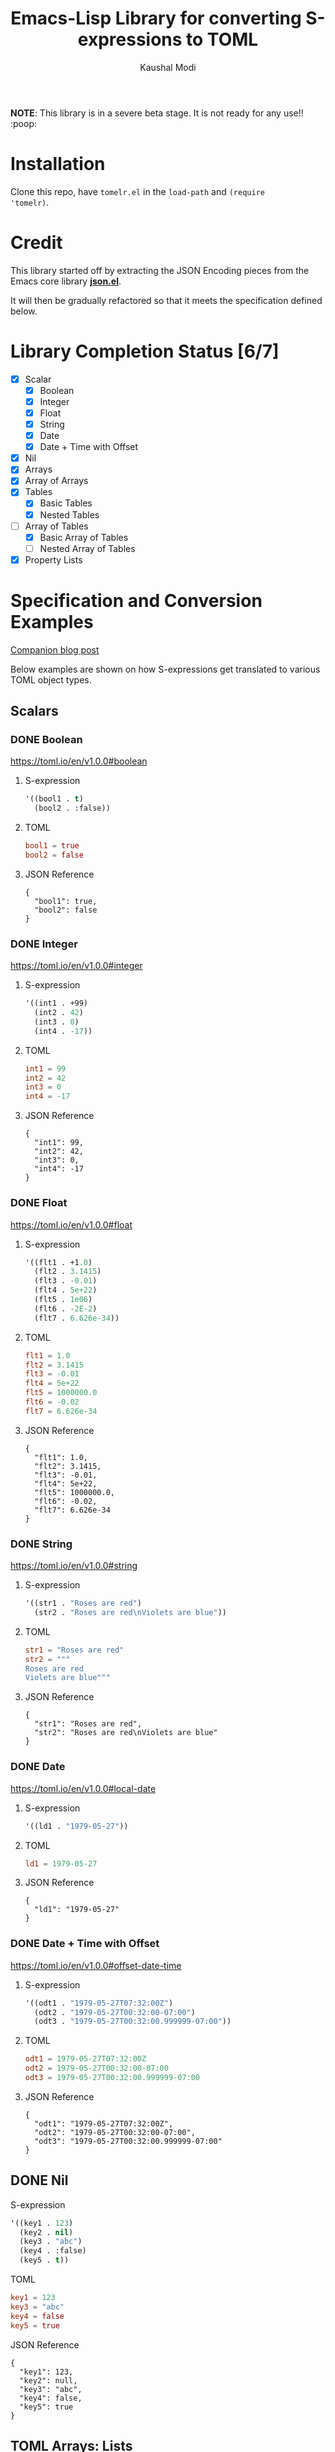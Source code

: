 #+title: Emacs-Lisp Library for converting S-expressions to TOML
#+author: Kaushal Modi

#+options: H:3

#+property: header-args :eval never-export

*NOTE*: This library is in a severe beta stage. It is not ready for any use!! :poop:

[[https://github.com/kaushalmodi/tomelr/actions][https://github.com/kaushalmodi/tomelr/actions/workflows/test.yml/badge.svg]] [[https://www.gnu.org/licenses/gpl-3.0][https://img.shields.io/badge/License-GPL%20v3-blue.svg]]

* Installation
Clone this repo, have ~tomelr.el~ in the ~load-path~ and ~(require
'tomelr)~.
* Credit
This library started off by extracting the JSON Encoding pieces from
the Emacs core library [[https://git.savannah.gnu.org/cgit/emacs.git/tree/lisp/json.el][*json.el*]].

It will then be gradually refactored so that it meets the
specification defined below.
* Library Completion Status [6/7]
- [X] Scalar
  - [X] Boolean
  - [X] Integer
  - [X] Float
  - [X] String
  - [X] Date
  - [X] Date + Time with Offset
- [X] Nil
- [X] Arrays
- [X] Array of Arrays
- [X] Tables
  - [X] Basic Tables
  - [X] Nested Tables
- [-] Array of Tables
  - [X] Basic Array of Tables
  - [ ] Nested Array of Tables
- [X] Property Lists
* Specification and Conversion Examples
[[https://scripter.co/defining-tomelr/][Companion blog post]]

Below examples are shown on how S-expressions get translated to
various TOML object types.
** Scalars
*** DONE Boolean
CLOSED: [2022-04-28 Thu 16:48]
https://toml.io/en/v1.0.0#boolean
**** S-expression
#+begin_src emacs-lisp :eval no :noweb-ref scalar-boolean
'((bool1 . t)
  (bool2 . :false))
#+end_src
**** TOML
#+begin_src emacs-lisp :noweb yes :exports results :wrap src toml
(tomelr-encode
  <<scalar-boolean>>)
#+end_src

#+RESULTS:
#+begin_src toml
bool1 = true
bool2 = false
#+end_src
**** JSON Reference
#+begin_src emacs-lisp :noweb yes :exports results
(json-encode-pretty
  <<scalar-boolean>>)
#+end_src

#+RESULTS:
: {
:   "bool1": true,
:   "bool2": false
: }
*** DONE Integer
CLOSED: [2022-04-28 Thu 17:11]
https://toml.io/en/v1.0.0#integer
**** S-expression
#+begin_src emacs-lisp :eval no :noweb-ref scalar-integer
'((int1 . +99)
  (int2 . 42)
  (int3 . 0)
  (int4 . -17))
#+end_src
**** TOML
#+begin_src emacs-lisp :noweb yes :exports results :wrap src toml
(tomelr-encode
  <<scalar-integer>>)
#+end_src

#+RESULTS:
#+begin_src toml
int1 = 99
int2 = 42
int3 = 0
int4 = -17
#+end_src
**** JSON Reference
#+begin_src emacs-lisp :noweb yes :exports results
(json-encode-pretty
  <<scalar-integer>>)
#+end_src

#+RESULTS:
: {
:   "int1": 99,
:   "int2": 42,
:   "int3": 0,
:   "int4": -17
: }
*** DONE Float
CLOSED: [2022-04-28 Thu 17:29]
https://toml.io/en/v1.0.0#float
**** S-expression
#+begin_src emacs-lisp :eval no :noweb-ref scalar-float
'((flt1 . +1.0)
  (flt2 . 3.1415)
  (flt3 . -0.01)
  (flt4 . 5e+22)
  (flt5 . 1e06)
  (flt6 . -2E-2)
  (flt7 . 6.626e-34))
#+end_src
**** TOML
#+begin_src emacs-lisp :noweb yes :exports results :wrap src toml
(tomelr-encode
  <<scalar-float>>)
#+end_src

#+RESULTS:
#+begin_src toml
flt1 = 1.0
flt2 = 3.1415
flt3 = -0.01
flt4 = 5e+22
flt5 = 1000000.0
flt6 = -0.02
flt7 = 6.626e-34
#+end_src
**** JSON Reference
#+begin_src emacs-lisp :noweb yes :exports results
(json-encode-pretty
  <<scalar-float>>)
#+end_src

#+RESULTS:
: {
:   "flt1": 1.0,
:   "flt2": 3.1415,
:   "flt3": -0.01,
:   "flt4": 5e+22,
:   "flt5": 1000000.0,
:   "flt6": -0.02,
:   "flt7": 6.626e-34
: }
*** DONE String
CLOSED: [2022-04-28 Thu 22:10]
https://toml.io/en/v1.0.0#string
**** S-expression
#+begin_src emacs-lisp :eval no :noweb-ref scalar-string
'((str1 . "Roses are red")
  (str2 . "Roses are red\nViolets are blue"))
#+end_src
**** TOML
#+begin_src emacs-lisp :noweb yes :exports results :wrap src toml
(tomelr-encode
  <<scalar-string>>)
#+end_src

#+RESULTS:
#+begin_src toml
str1 = "Roses are red"
str2 = """
Roses are red
Violets are blue"""
#+end_src
**** JSON Reference
#+begin_src emacs-lisp :noweb yes :exports results
(json-encode-pretty
  <<scalar-string>>)
#+end_src

#+RESULTS:
: {
:   "str1": "Roses are red",
:   "str2": "Roses are red\nViolets are blue"
: }
*** DONE Date
CLOSED: [2022-04-28 Thu 22:40]
https://toml.io/en/v1.0.0#local-date
**** S-expression
#+begin_src emacs-lisp :eval no :noweb-ref scalar-date
'((ld1 . "1979-05-27"))
#+end_src
**** TOML
#+begin_src emacs-lisp :noweb yes :exports results :wrap src toml
(tomelr-encode
  <<scalar-date>>)
#+end_src

#+RESULTS:
#+begin_src toml
ld1 = 1979-05-27
#+end_src
**** JSON Reference
#+begin_src emacs-lisp :noweb yes :exports results
(json-encode-pretty
  <<scalar-date>>)
#+end_src

#+RESULTS:
: {
:   "ld1": "1979-05-27"
: }
*** DONE Date + Time with Offset
CLOSED: [2022-04-28 Thu 22:55]
https://toml.io/en/v1.0.0#offset-date-time
**** S-expression
#+begin_src emacs-lisp :eval no :noweb-ref scalar-odt
'((odt1 . "1979-05-27T07:32:00Z")
  (odt2 . "1979-05-27T00:32:00-07:00")
  (odt3 . "1979-05-27T00:32:00.999999-07:00"))
#+end_src
**** TOML
#+begin_src emacs-lisp :noweb yes :exports results :wrap src toml
(tomelr-encode
  <<scalar-odt>>)
#+end_src

#+RESULTS:
#+begin_src toml
odt1 = 1979-05-27T07:32:00Z
odt2 = 1979-05-27T00:32:00-07:00
odt3 = 1979-05-27T00:32:00.999999-07:00
#+end_src
**** JSON Reference
#+begin_src emacs-lisp :noweb yes :exports results
(json-encode-pretty
  <<scalar-odt>>)
#+end_src

#+RESULTS:
: {
:   "odt1": "1979-05-27T07:32:00Z",
:   "odt2": "1979-05-27T00:32:00-07:00",
:   "odt3": "1979-05-27T00:32:00.999999-07:00"
: }
** DONE Nil
CLOSED: [2022-04-29 Fri 00:11]
**** S-expression
#+begin_src emacs-lisp :eval no :noweb-ref nil-value
'((key1 . 123)
  (key2 . nil)
  (key3 . "abc")
  (key4 . :false)
  (key5 . t))
#+end_src
**** TOML
#+begin_src emacs-lisp :noweb yes :exports results :wrap src toml
(tomelr-encode
  <<nil-value>>)
#+end_src

#+RESULTS:
#+begin_src toml
key1 = 123
key3 = "abc"
key4 = false
key5 = true
#+end_src
**** JSON Reference
#+begin_src emacs-lisp :noweb yes :exports results
(json-encode-pretty
  <<nil-value>>)
#+end_src

#+RESULTS:
: {
:   "key1": 123,
:   "key2": null,
:   "key3": "abc",
:   "key4": false,
:   "key5": true
: }
** TOML Arrays: Lists
https://toml.io/en/v1.0.0#array
*** DONE Plain Arrays
CLOSED: [2022-04-29 Fri 00:25]
**** S-expression
#+begin_src emacs-lisp :eval no :noweb-ref arrays
'((integers . (1 2 3))
  (integers2 . [1 2 3])                 ;Same as above
  (colors . ("red" "yellow" "green"))
  ;; Mixed-type arrays are allowed
  (numbers . (0.1 0.2 0.5 1 2 5)))
#+end_src
**** TOML
#+begin_src emacs-lisp :noweb yes :exports results :wrap src toml
(tomelr-encode
  <<arrays>>)
#+end_src

#+RESULTS:
#+begin_src toml
integers = [ 1, 2, 3 ]
integers2 = [ 1, 2, 3 ]
colors = [ "red", "yellow", "green" ]
numbers = [ 0.1, 0.2, 0.5, 1, 2, 5 ]
#+end_src
**** JSON Reference
#+begin_src emacs-lisp :noweb yes :exports results
(json-encode-pretty
  <<arrays>>)
#+end_src

#+RESULTS:
#+begin_example
{
  "integers": [
    1,
    2,
    3
  ],
  "integers2": [
    1,
    2,
    3
  ],
  "colors": [
    "red",
    "yellow",
    "green"
  ],
  "numbers": [
    0.1,
    0.2,
    0.5,
    1,
    2,
    5
  ]
}
#+end_example
*** DONE Array of Arrays
CLOSED: [2022-04-29 Fri 00:34]
**** S-expression
#+begin_src emacs-lisp :eval no :noweb-ref array-of-arrays
'((nested_arrays_of_ints . [(1 2) (3 4 5)])
  (nested_mixed_array . [(1 2) ("a" "b" "c")]))
#+end_src
**** TOML
#+begin_src emacs-lisp :noweb yes :exports results :wrap src toml
(tomelr-encode
  <<array-of-arrays>>)
#+end_src

#+RESULTS:
#+begin_src toml
nested_arrays_of_ints = [ [ 1, 2 ], [ 3, 4, 5 ] ]
nested_mixed_array = [ [ 1, 2 ], [ "a", "b", "c" ] ]
#+end_src
**** JSON Reference
#+begin_src emacs-lisp :noweb yes :exports results
(json-encode-pretty
  <<array-of-arrays>>)
#+end_src

#+RESULTS:
#+begin_example
{
  "nested_arrays_of_ints": [
    [
      1,
      2
    ],
    [
      3,
      4,
      5
    ]
  ],
  "nested_mixed_array": [
    [
      1,
      2
    ],
    [
      "a",
      "b",
      "c"
    ]
  ]
}
#+end_example
** TOML Tables: Maps or Dictionaries or Hash Tables
*** DONE Basic TOML Tables
CLOSED: [2022-04-29 Fri 13:41]
**** S-expression
#+begin_src emacs-lisp :eval no :noweb-ref tables
'((table-1 . ((key1 . "some string")
              (key2 . 123)))
  (table-2 . ((key1 . "another string")
              (key2 . 456))))
#+end_src
**** TOML
#+begin_src emacs-lisp :noweb yes :exports results :wrap src toml
(tomelr-encode
  <<tables>>)
#+end_src

#+RESULTS:
#+begin_src toml
[table-1]
  key1 = "some string"
  key2 = 123
[table-2]
  key1 = "another string"
  key2 = 456
#+end_src
**** JSON Reference
#+begin_src emacs-lisp :noweb yes :exports results
(json-encode-pretty
  <<tables>>)
#+end_src

#+RESULTS:
#+begin_example
{
  "table-1": {
    "key1": "some string",
    "key2": 123
  },
  "table-2": {
    "key1": "another string",
    "key2": 456
  }
}
#+end_example
*** DONE Nested TOML Tables
CLOSED: [2022-04-29 Fri 14:30]
**** S-expression
#+begin_src emacs-lisp :eval no :noweb-ref nested-tables
'((table-1 . ((table-1a . ((key1 . "some string")
                           (key2 . 123)))
              (table-1b . ((key1 . "foo")
                           (key2 . 98765))))))
#+end_src
**** TOML
#+begin_src emacs-lisp :noweb yes :exports results :wrap src toml
(tomelr-encode
  <<nested-tables>>)
#+end_src

#+RESULTS:
#+begin_src toml
[table-1]
  [table-1.table-1a]
    key1 = "some string"
    key2 = 123
  [table-1.table-1b]
    key1 = "foo"
    key2 = 98765
#+end_src
**** JSON Reference
#+begin_src emacs-lisp :noweb yes :exports results
(json-encode-pretty
  <<nested-tables>>)
#+end_src

#+RESULTS:
#+begin_example
{
  "table-1": {
    "table-1a": {
      "key1": "some string",
      "key2": 123
    },
    "table-1b": {
      "key1": "foo",
      "key2": 98765
    }
  }
}
#+end_example
** TOML Array of Tables: Lists of Maps
*** DONE Basic Array of Tables
CLOSED: [2022-04-29 Fri 18:14]
**** S-expression
#+begin_src emacs-lisp :eval no :noweb-ref table-arrays
'((products . (((name . "Hammer")
                (sku . 738594937))
               ()
               ((name . "Nail")
                (sku . 284758393)
                (color . "gray"))))
  (org_logbook . (((timestamp . 2022-04-08T14:53:00-04:00)
                   (note . "This note addition prompt shows up on typing the `C-c C-z` binding.\nSee [org#Drawers](https://www.gnu.org/software/emacs/manual/html_mono/org.html#Drawers)."))
                  ((timestamp . 2018-09-06T11:45:00-04:00)
                   (note . "Another note **bold** _italics_."))
                  ((timestamp . 2018-09-06T11:37:00-04:00)
                   (note . "A note `mono`.")))))
#+end_src
**** TOML
#+begin_src emacs-lisp :noweb yes :exports results :wrap src toml
(tomelr-encode
  <<table-arrays>>)
#+end_src

#+RESULTS:
#+begin_src toml
[[products]]
  name = "Hammer"
  sku = 738594937
[[products]]
[[products]]
  name = "Nail"
  sku = 284758393
  color = "gray"
[[org_logbook]]
  timestamp = 2022-04-08T14:53:00-04:00
  note = """
This note addition prompt shows up on typing the `C-c C-z` binding.
See [org#Drawers](https://www.gnu.org/software/emacs/manual/html_mono/org.html#Drawers)."""
[[org_logbook]]
  timestamp = 2018-09-06T11:45:00-04:00
  note = "Another note **bold** _italics_."
[[org_logbook]]
  timestamp = 2018-09-06T11:37:00-04:00
  note = "A note `mono`."
#+end_src

#+begin_src toml
[[products]]
  name = "Hammer"
  sku = 738594937
[[products]]  # empty table within the array
[[products]]
  name = "Nail"
  sku = 284758393
  color = "gray"

[[org_logbook]]
  timestamp = 2022-04-08T14:53:00-04:00
  note = """This note addition prompt shows up on typing the `C-c C-z` binding.
See [org#Drawers](https://www.gnu.org/software/emacs/manual/html_mono/org.html#Drawers)."""
[[org_logbook]]
  timestamp = 2018-09-06T11:45:00-04:00
  note = """Another note **bold** _italics_."""
[[org_logbook]]
  timestamp = 2018-09-06T11:37:00-04:00
  note = """A note `mono`."""
#+end_src
**** JSON Reference
#+begin_src emacs-lisp :noweb yes :exports results
(json-encode-pretty
  <<table-arrays>>)
#+end_src

#+RESULTS:
#+begin_example
{
  "products": [
    {
      "name": "Hammer",
      "sku": 738594937
    },
    null,
    {
      "name": "Nail",
      "sku": 284758393,
      "color": "gray"
    }
  ],
  "org_logbook": [
    {
      "timestamp": "2022-04-08T14:53:00-04:00",
      "note": "This note addition prompt shows up on typing the `C-c C-z` binding.\nSee [org#Drawers](https://www.gnu.org/software/emacs/manual/html_mono/org.html#Drawers)."
    },
    {
      "timestamp": "2018-09-06T11:45:00-04:00",
      "note": "Another note **bold** _italics_."
    },
    {
      "timestamp": "2018-09-06T11:37:00-04:00",
      "note": "A note `mono`."
    }
  ]
}
#+end_example
*** Nested Array of Tables
**** S-expression
#+begin_src emacs-lisp :eval no :noweb-ref nested-table-arrays
'((fruits . (((name . "apple")
              (physical . ((color . "red")
                           (shape . "round")))
              (varieties . ((((name . "red delicious"))
                             ((name . "granny smith"))))))
             ((name . "banana")
              (varieties . (((name . "plantain"))))))))
#+end_src
**** TOML
#+begin_src toml
[[fruits]]
  name = "apple"
  [fruits.physical]  # subtable
    color = "red"
    shape = "round"
  [[fruits.varieties]]  # nested array of tables
    name = "red delicious"
  [[fruits.varieties]]
    name = "granny smith"
[[fruits]]
  name = "banana"
  [[fruits.varieties]]
    name = "plantain"
#+end_src
**** JSON Reference
#+begin_src emacs-lisp :noweb yes :exports results
(json-encode-pretty
  <<nested-table-arrays>>)
#+end_src

#+RESULTS:
#+begin_example
{
  "fruits": [
    {
      "name": "apple",
      "physical": {
        "color": "red",
        "shape": "round"
      },
      "varieties": [
        [
          {
            "name": "red delicious"
          },
          {
            "name": "granny smith"
          }
        ]
      ]
    },
    {
      "name": "banana",
      "varieties": [
        {
          "name": "plantain"
        }
      ]
    }
  ]
}
#+end_example

** Combinations of all of the above
*** S-expression
#+begin_src emacs-lisp :eval no :noweb-ref medley
'((title . "Keyword Collection")
  (author . ("firstname1 lastname1" "firstname2 lastname2" "firstname3 lastname3"))
  (aliases . ("/posts/keyword-concatenation" "/posts/keyword-merging"))
  (images . ("image 1" "image 2"))
  (keywords . ("keyword1" "keyword2" "three word keywords3"))
  (outputs . ("html" "json"))
  (series . ("series 1" "series 2"))
  (tags . ("mega front-matter" "keys" "collection" "concatenation" "merging"))
  (categories . ("cat1" "cat2"))
  (videos . ("video 1" "video 2"))
  (draft . :false)
  (categories_weight . 999)
  (tags_weight . 88)
  (weight . 7)
  (myfoo . "bar")
  (mybaz . "zoo")
  (alpha . 1)
  (beta . "two words")
  (gamma . 10)
  (animals . ("dog" "cat" "penguin" "mountain gorilla"))
  (strings-symbols . ("abc" "def" "two words"))
  (integers . (123 -5 17 1234))
  (floats . (12.3 -5.0 -1.7e-05))
  (booleans . (t :false))
  (contributors . ("Foo Bar <foo@example.com>"
                   ((name . "Baz Qux")
                    (email . "bazqux@example.com")
                    (url . "https://example.com/bazqux"))))
  (dog . ((legs . 4)
          (eyes . 2)
          (friends . ("poo" "boo"))))
  (header . ((image . "projects/Readingabook.jpg")
             (caption . "stay hungry stay foolish")))
  (collection . ((nothing . :false)
                 (nonnil . t)
                 (animals . ("dog" "cat" "penguin" "mountain gorilla"))
                 (strings-symbols . ("abc" "def" "two words"))
                 (integers . (123 -5 17 1234))
                 (floats . (12.3 -5.0 -1.7e-05))
                 (booleans . (t :false))))
  (menu . ((foo . ((identifier . "keyword-collection")
                   (weight . 10)))))
  (resources . (((src . "*.png")
                 (name . "my-cool-image-:counter")
                 (title . "The Image #:counter")
                 (params . ((foo . "bar")
                            (floats . (12.3 -5.0 -1.7e-05))
                            (strings-symbols . ("abc" "def" "two words"))
                            (animals . ("dog" "cat" "penguin" "mountain gorilla"))
                            (integers . (123 -5 17 1234))
                            (booleans . (t :false))
                            (byline . "bep"))))
                ((src . "image-4.png")
                 (title . "The Fourth Image"))
                ((src . "*.jpg")
                 (title . "JPEG Image #:counter")))))
#+end_src
*** TOML
#+begin_src toml
title = "Keyword Collection"
author = ["firstname1 lastname1", "firstname2 lastname2", "firstname3 lastname3"]
aliases = ["/posts/keyword-concatenation", "/posts/keyword-merging"]
images = ["image 1", "image 2"]
keywords = ["keyword1", "keyword2", "three word keywords3"]
outputs = ["html", "json"]
series = ["series 1", "series 2"]
tags = ["mega front-matter", "keys", "collection", "concatenation", "merging"]
categories = ["cat1", "cat2"]
videos = ["video 1", "video 2"]
draft = false
categories_weight = 999
tags_weight = 88
weight = 7
myfoo = "bar"
mybaz = "zoo"
alpha = 1
beta = "two words"
gamma = 10
animals = ["dog", "cat", "penguin", "mountain gorilla"]
strings-symbols = ["abc", "def", "two words"]
integers = [123, -5, 17, 1_234]
floats = [12.3, -5.0, -1.7e-05]
booleans = [true, false]
contributors = [
  "Foo Bar <foo@example.com>",
  { name = "Baz Qux", email = "bazqux@example.com", url = "https://example.com/bazqux" }
]
[dog]
  legs = 4
  eyes = 2
  friends = ["poo", "boo"]
[header]
  image = "projects/Readingabook.jpg"
  caption = "stay hungry, stay foolish"
[collection]
  nothing = false
  nonnil = true
  animals = ["dog", "cat", "penguin", "mountain gorilla"]
  strings-symbols = ["abc", "def", "two words"]
  integers = [123, -5, 17, 1_234]
  floats = [12.3, -5.0, -1.7e-05]
  booleans = [true, false]
[menu.foo]
  identifier = "keyword-collection"
  weight = 10
[[resources]]
  src = "*.png"
  name = "my-cool-image-:counter"
  title = "The Image #:counter"
  [resources.params]
    foo = "bar"
    floats = [12.3, -5.0, -1.7e-05]
    strings-symbols = ["abc", "def", "two words"]
    animals = ["dog", "cat", "penguin", "mountain gorilla"]
    integers = [123, -5, 17, 1_234]
    booleans = [true, false]
    byline = "bep"
[[resources]]
  src = "image-4.png"
  title = "The Fourth Image"
[[resources]]
  src = "*.jpg"
  title = "JPEG Image #:counter"
#+end_src
*** JSON Reference
#+begin_src emacs-lisp :noweb yes :exports results
(json-encode-pretty
  <<medley>>)
#+end_src

#+RESULTS:
#+begin_example
{
  "title": "Keyword Collection",
  "author": [
    "firstname1 lastname1",
    "firstname2 lastname2",
    "firstname3 lastname3"
  ],
  "aliases": [
    "/posts/keyword-concatenation",
    "/posts/keyword-merging"
  ],
  "images": [
    "image 1",
    "image 2"
  ],
  "keywords": [
    "keyword1",
    "keyword2",
    "three word keywords3"
  ],
  "outputs": [
    "html",
    "json"
  ],
  "series": [
    "series 1",
    "series 2"
  ],
  "tags": [
    "mega front-matter",
    "keys",
    "collection",
    "concatenation",
    "merging"
  ],
  "categories": [
    "cat1",
    "cat2"
  ],
  "videos": [
    "video 1",
    "video 2"
  ],
  "draft": false,
  "categories_weight": 999,
  "tags_weight": 88,
  "weight": 7,
  "myfoo": "bar",
  "mybaz": "zoo",
  "alpha": 1,
  "beta": "two words",
  "gamma": 10,
  "animals": [
    "dog",
    "cat",
    "penguin",
    "mountain gorilla"
  ],
  "strings-symbols": [
    "abc",
    "def",
    "two words"
  ],
  "integers": [
    123,
    -5,
    17,
    1234
  ],
  "floats": [
    12.3,
    -5.0,
    -1.7e-05
  ],
  "booleans": [
    true,
    false
  ],
  "contributors": [
    "Foo Bar <foo@example.com>",
    {
      "name": "Baz Qux",
      "email": "bazqux@example.com",
      "url": "https://example.com/bazqux"
    }
  ],
  "dog": {
    "legs": 4,
    "eyes": 2,
    "friends": [
      "poo",
      "boo"
    ]
  },
  "header": {
    "image": "projects/Readingabook.jpg",
    "caption": "stay hungry stay foolish"
  },
  "collection": {
    "nothing": false,
    "nonnil": true,
    "animals": [
      "dog",
      "cat",
      "penguin",
      "mountain gorilla"
    ],
    "strings-symbols": [
      "abc",
      "def",
      "two words"
    ],
    "integers": [
      123,
      -5,
      17,
      1234
    ],
    "floats": [
      12.3,
      -5.0,
      -1.7e-05
    ],
    "booleans": [
      true,
      false
    ]
  },
  "menu": {
    "foo": {
      "identifier": "keyword-collection",
      "weight": 10
    }
  },
  "resources": [
    {
      "src": "*.png",
      "name": "my-cool-image-:counter",
      "title": "The Image #:counter",
      "params": {
        "foo": "bar",
        "floats": [
          12.3,
          -5.0,
          -1.7e-05
        ],
        "strings-symbols": [
          "abc",
          "def",
          "two words"
        ],
        "animals": [
          "dog",
          "cat",
          "penguin",
          "mountain gorilla"
        ],
        "integers": [
          123,
          -5,
          17,
          1234
        ],
        "booleans": [
          true,
          false
        ],
        "byline": "bep"
      }
    },
    {
      "src": "image-4.png",
      "title": "The Fourth Image"
    },
    {
      "src": "*.jpg",
      "title": "JPEG Image #:counter"
    }
  ]
}
#+end_example
** DONE P-lists
CLOSED: [2022-04-29 Fri 18:42]
**** S-expression
#+begin_src emacs-lisp :eval no :noweb-ref p-list
'(:int 123
  :remove_this_key  nil
  :str "abc"
  :bool_false :false
  :bool_true t
  :int_list (1 2 3)
  :str_list ("a" "b" "c")
  :bool_list (t :false t :false)
  :list_of_lists [(1 2) (3 4 5)]
  :map (:key1 123
        :key2 "xyz")
  :list_of_maps [(:key1 123
                  :key2 "xyz")
                 (:key1 567
                  :key2 "klm")])
#+end_src
**** TOML
#+begin_src emacs-lisp :noweb yes :exports results :wrap src toml
(tomelr-encode
  <<p-list>>)
#+end_src

#+RESULTS:
#+begin_src toml
int = 123
str = "abc"
bool_false = false
bool_true = true
int_list = [ 1, 2, 3 ]
str_list = [ "a", "b", "c" ]
bool_list = [ true, false, true, false ]
list_of_lists = [ [ 1, 2 ], [ 3, 4, 5 ] ]
[map]
  key1 = 123
  key2 = "xyz"
[[list_of_maps]]
  key1 = 123
  key2 = "xyz"
[[list_of_maps]]
  key1 = 567
  key2 = "klm"
#+end_src
**** JSON Reference
#+begin_src emacs-lisp :noweb yes :exports results
(json-encode-pretty
  <<p-list>>)
#+end_src

#+RESULTS:
#+begin_example
{
  "int": 123,
  "remove_this_key": null,
  "str": "abc",
  "bool_false": false,
  "bool_true": true,
  "int_list": [
    1,
    2,
    3
  ],
  "str_list": [
    "a",
    "b",
    "c"
  ],
  "bool_list": [
    true,
    false,
    true,
    false
  ],
  "list_of_lists": [
    [
      1,
      2
    ],
    [
      3,
      4,
      5
    ]
  ],
  "map": {
    "key1": 123,
    "key2": "xyz"
  },
  "list_of_maps": [
    {
      "key1": 123,
      "key2": "xyz"
    },
    {
      "key1": 567,
      "key2": "klm"
    }
  ]
}
#+end_example

* Development
** Running Tests
*** Run all tests
#+begin_src shell
make test
#+end_src
*** Run tests matching a specific string
Run ~make test MATCH=<string>~. For example, to run all tests where
the name matches "scalar" completely or partially, run:

#+begin_src shell
make test MATCH=scalar
#+end_src
* COMMENT Helper function
** JSON Reference pretty print string
The ~json-encode-pretty~ function defined here is used to pretty-print
the above JSON examples.

#+begin_src emacs-lisp :results none
(defun json-encode-pretty (object)
  "Return prettified JSONified version of OBJECT."
  (with-temp-buffer
    (let ((json-false :false)
          (json-encoding-pretty-print t))
      (json-encode object))))
#+end_src
* References
- [[https://toml.io/en/v1.0.0/][TOML v1.0.0 Spec]]
- [[https://toolkit.site/format.html][Online JSON/TOML/YAML converter]]
* COMMENT Local Variables                                                   :ARCHIVE:
# Local Variables:
# eval: (setq-local org-fold-core-style 'overlays)
# End:
